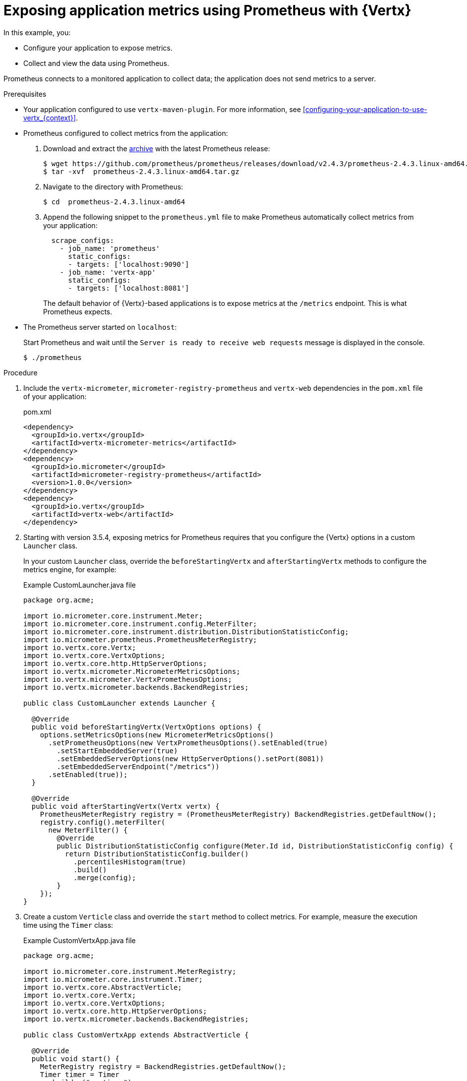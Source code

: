 
[id='exposing-application-metrics-using-prometheus-with-vertx_{context}']
= Exposing application metrics using Prometheus with {Vertx}

In this example, you:

* Configure your application to expose metrics.
* Collect and view the data using Prometheus.

Prometheus connects to a monitored application to collect data; the application does not send metrics to a server.

.Prerequisites

* Your application configured to use `vertx-maven-plugin`.
For more information, see xref:configuring-your-application-to-use-vertx_{context}[].

* Prometheus configured to collect metrics from the application:
+
--
. Download and extract the link:https://prometheus.io/download/[archive^] with the latest Prometheus release:
+
[source,bash,options="nowrap"]
----
$ wget https://github.com/prometheus/prometheus/releases/download/v2.4.3/prometheus-2.4.3.linux-amd64.tar.gz
$ tar -xvf  prometheus-2.4.3.linux-amd64.tar.gz
----

. Navigate to the directory with Prometheus:
+
[source,bash,options="nowrap"]
----
$ cd  prometheus-2.4.3.linux-amd64
----

. Append the following snippet to the `prometheus.yml` file to make Prometheus automatically collect metrics from your application:
+
[source,yaml,options="nowrap"]
----
  scrape_configs:
    - job_name: 'prometheus'
      static_configs:
      - targets: ['localhost:9090']
    - job_name: 'vertx-app'
      static_configs:
      - targets: ['localhost:8081']
----
+
The default behavior of {Vertx}-based applications is to expose metrics at the `/metrics` endpoint.
This is what Prometheus expects.
--

* The Prometheus server started on `localhost`:
+
--
Start Prometheus and wait until the `Server is ready to receive web requests` message is displayed in the console.

[source,bash,options="nowrap"]
----
$ ./prometheus
----
--


.Procedure

. Include the `vertx-micrometer`, `micrometer-registry-prometheus` and `vertx-web` dependencies in the `pom.xml` file of your application:
+
.pom.xml
[source,xml]
----
<dependency>
  <groupId>io.vertx</groupId>
  <artifactId>vertx-micrometer-metrics</artifactId>
</dependency>
<dependency>
  <groupId>io.micrometer</groupId>
  <artifactId>micrometer-registry-prometheus</artifactId>
  <version>1.0.0</version>
</dependency>
<dependency>
  <groupId>io.vertx</groupId>
  <artifactId>vertx-web</artifactId>
</dependency>
----

. Starting with version 3.5.4, exposing metrics for Prometheus requires that you configure the {Vertx} options in a custom `Launcher` class.
+
In your custom `Launcher` class, override the `beforeStartingVertx` and `afterStartingVertx` methods to configure the metrics engine, for example:
+
.Example CustomLauncher.java file
[source,java,options="nowrap"]
----
package org.acme;

import io.micrometer.core.instrument.Meter;
import io.micrometer.core.instrument.config.MeterFilter;
import io.micrometer.core.instrument.distribution.DistributionStatisticConfig;
import io.micrometer.prometheus.PrometheusMeterRegistry;
import io.vertx.core.Vertx;
import io.vertx.core.VertxOptions;
import io.vertx.core.http.HttpServerOptions;
import io.vertx.micrometer.MicrometerMetricsOptions;
import io.vertx.micrometer.VertxPrometheusOptions;
import io.vertx.micrometer.backends.BackendRegistries;

public class CustomLauncher extends Launcher {

  @Override
  public void beforeStartingVertx(VertxOptions options) {
    options.setMetricsOptions(new MicrometerMetricsOptions()
      .setPrometheusOptions(new VertxPrometheusOptions().setEnabled(true)
        .setStartEmbeddedServer(true)
        .setEmbeddedServerOptions(new HttpServerOptions().setPort(8081))
        .setEmbeddedServerEndpoint("/metrics"))
      .setEnabled(true));
  }

  @Override
  public void afterStartingVertx(Vertx vertx) {
    PrometheusMeterRegistry registry = (PrometheusMeterRegistry) BackendRegistries.getDefaultNow();
    registry.config().meterFilter(
      new MeterFilter() {
        @Override
        public DistributionStatisticConfig configure(Meter.Id id, DistributionStatisticConfig config) {
          return DistributionStatisticConfig.builder()
            .percentilesHistogram(true)
            .build()
            .merge(config);
        }
    });
}
----

. Create a custom `Verticle` class and override the `start` method to collect metrics.
For example, measure the execution time using the `Timer` class:
+
.Example CustomVertxApp.java file
[source,java,options="nowrap"]
----
package org.acme;

import io.micrometer.core.instrument.MeterRegistry;
import io.micrometer.core.instrument.Timer;
import io.vertx.core.AbstractVerticle;
import io.vertx.core.Vertx;
import io.vertx.core.VertxOptions;
import io.vertx.core.http.HttpServerOptions;
import io.vertx.micrometer.backends.BackendRegistries;

public class CustomVertxApp extends AbstractVerticle {

  @Override
  public void start() {
    MeterRegistry registry = BackendRegistries.getDefaultNow();
    Timer timer = Timer
      .builder("my.timer")
      .description("a description of what this timer does")
      .register(registry);

    vertx.setPeriodic(1000, l -> {
      timer.record(() -> {

        // Do something

      });
    });
  }
}
----


. Set the `<vertx.verticle>` and `<vertx.launcher>` properties in the `pom.xml` file of your application to point to your custom classes:
+
[source,xml,options="nowrap"]
----
<properties>
  ...
  <vertx.verticle>org.acme.CustomVertxApp</vertx.verticle>
  <vertx.launcher>org.acme.CustomLauncher</vertx.launcher>
  ...
</properties>
----

. Launch your application:
+
[source,bash,opts="nowrap"]
----
$ mvn vertx:run
----

. Invoke the traced endpoint several times:
+
[source,bash,opts="nowrap"]
----
$ curl http://localhost:8080/
Hello
----

. Wait at least 15 seconds for collection to occur, and see the metrics in Prometheus UI:
+
--

. Open the Prometheus UI at link:http://localhost:9090/[http://localhost:9090/^] and type `hello` into the _Expression_ box.
. From the suggestions, select for example `application:hello_count` and click _Execute_.
. In the table that is displayed, you can see how many times the resource method was invoked.
. Alternatively, select `application:hello_time_mean_seconds` to see the mean time of all the invocations.

Note that all metrics you created are prefixed with `application:`.
There are other metrics, automatically exposed by {Vertx} as the MicroProfile Metrics specification requires.
Those metrics are prefixed with `base:` and `vendor:` and expose information about the JVM in which the application runs.
--

.Additional resources

* For additional information about using Micrometer metrics with {VertX}, see link:https://vertx.io/docs/vertx-micrometer-metrics/java/#_prometheus[Vert.x Micrometer Metrics^].
